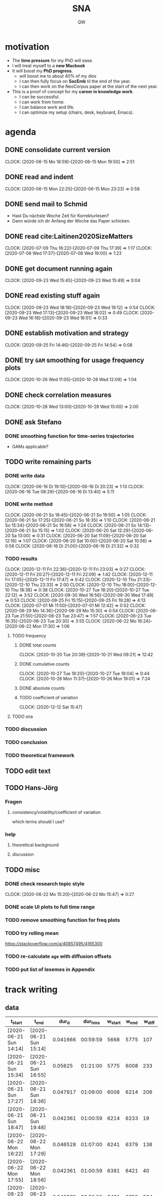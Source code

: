 #+TITLE: SNA
#+AUTHOR: QW

* motivation
- The *time pressure* for my PhD will ease.
- I will treat myself to a *new Macbook*
- It will boost my *PhD progress*.
  - will boost me to about 40% of my diss
  - I can then fully focus on *SocEmb* til the end of the year.
  - I can then work on the NeoCorpus paper at the start of the next year.
- This is a proof of concept for my *career in knowledge work*.
  - I can be successful.
  - I can work from home.
  - I can balance work and life.
  - I can optimize my setup (chairs, desk, keyboard, Emacs).
* agenda
** DONE consolidate current version
:CLOCKBOOK:
CLOCK: [2020-06-15 Mo 16:59]--[2020-06-15 Mon 19:50] =>  2:51
:END:
** DONE read and indent
:CLOCKBOOK:
CLOCK: [2020-06-15 Mon 22:25]--[2020-06-15 Mon 23:23] =>  0:58
:END:
** DONE send mail to Schmid
- Hast Du nächste Woche Zeit für Korrekturlesen?
- Dann würde ich dir Anfang der Woche das Paper schicken.
** DONE read cite:Laitinen2020SizeMatters
:CLOCKBOOK:
CLOCK: [2020-07-09 Thu 16:22]--[2020-07-09 Thu 17:39] =>  1:17
CLOCK: [2020-07-08 Wed 17:37]--[2020-07-08 Wed 19:00] =>  1:23
:END:
** DONE get document running again
:CLOCKBOOK:
CLOCK: [2020-09-23 Wed 15:45]--[2020-09-23 Wed 15:49] =>  0:04
:END:
** DONE read existing stuff again
:CLOCKBOOK:
CLOCK: [2020-09-23 Wed 18:18]--[2020-09-23 Wed 19:12] =>  0:54
CLOCK: [2020-09-23 Wed 17:13]--[2020-09-23 Wed 18:02] =>  0:49
CLOCK: [2020-09-23 Wed 16:18]--[2020-09-23 Wed 16:51] =>  0:33
:END:
** DONE establish motivation and strategy
:CLOCKBOOK:
CLOCK: [2020-09-25 Fri 14:46]--[2020-09-25 Fri 14:54] =>  0:08
:END:
** DONE try =GAM= smoothing for usage frequency plots
:CLOCKBOOK:
CLOCK: [2020-10-28 Wed 11:05]--[2020-10-28 Wed 12:09] =>  1:04
:END:
** DONE check correlation measures
:CLOCKBOOK:
CLOCK: [2020-10-28 Wed 13:00]--[2020-10-28 Wed 15:00] =>  2:00
:END:
** DONE ask Stefano
*** DONE smoothing function for time-series trajectories
- GAMs applicable?
** TODO write remaining parts
*** DONE write data
:CLOCKBOOK:
CLOCK: [2020-06-16 Di 19:10]--[2020-06-16 Di 20:23] =>  1:13
CLOCK: [2020-06-16 Tue 08:29]--[2020-06-16 Di 13:40]  =>  5:11
:END:
*** DONE write method
:CLOCKBOOK:
CLOCK: [2020-06-21 So 18:45]--[2020-06-21 So 19:50] =>  1:05
CLOCK: [2020-06-21 So 17:25]--[2020-06-21 So 18:35] =>  1:10
CLOCK: [2020-06-21 So 15:34]--[2020-06-21 So 16:58] =>  1:24
CLOCK: [2020-06-21 So 14:13]--[2020-06-21 So 15:15] =>  1:02
CLOCK: [2020-06-20 Sat 12:29]--[2020-06-20 Sa 13:00] =>  0:31
CLOCK: [2020-06-20 Sat 11:09]--[2020-06-20 Sat 12:16] =>  1:07
CLOCK: [2020-06-20 Sat 10:00]--[2020-06-20 Sat 10:56] =>  0:56
CLOCK: [2020-06-16 Di 21:00]--[2020-06-16 Di 21:32] =>  0:32
:END:
*** TODO results
:CLOCKBOOK:
CLOCK: [2020-12-11 Fri 22:36]--[2020-12-11 Fri 23:03] =>  0:27
CLOCK: [2020-12-11 Fri 20:27]--[2020-12-11 Fri 22:09] =>  1:42
CLOCK: [2020-12-11 Fri 17:05]--[2020-12-11 Fri 17:47] =>  0:42
CLOCK: [2020-12-10 Thu 21:33]--[2020-12-10 Thu 23:33] =>  2:00
CLOCK: [2020-12-10 Thu 18:00]--[2020-12-10 Thu 18:38] =>  0:38
CLOCK: [2020-10-27 Tue 18:20]--[2020-10-27 Tue 22:12] =>  3:52
CLOCK: [2020-09-30 Wed 16:56]--[2020-09-30 Wed 17:49] =>  0:53
CLOCK: [2020-09-25 Fri 15:15]--[2020-09-25 Fri 19:28] =>  4:13
CLOCK: [2020-07-01 Mi 11:50]--[2020-07-01 Mi 12:42] =>  0:52
CLOCK: [2020-06-29 Mo 14:36]--[2020-06-29 Mo 15:30] =>  0:54
CLOCK: [2020-06-23 Tue 21:50]--[2020-06-23 Tue 23:47] =>  1:57
CLOCK: [2020-06-23 Tue 16:35]--[2020-06-23 Tue 20:30] =>  3:55
CLOCK: [2020-06-22 Mo 16:24]--[2020-06-22 Mon 17:30] =>  1:06
:END:
**** TODO frequency
***** DONE total counts
:CLOCKBOOK:
CLOCK: [2020-10-20 Tue 20:39]--[2020-10-21 Wed 09:21] => 12:42
:END:
***** DONE cumulative counts
:CLOCKBOOK:
CLOCK: [2020-10-27 Tue 18:20]--[2020-10-27 Tue 19:04] =>  0:44
CLOCK: [2020-10-26 Mon 11:37]--[2020-10-26 Mon 19:01] =>  7:24
:END:
***** DONE absolute counts
***** TODO coefficient of variation
:CLOCKBOOK:
CLOCK: [2020-12-12 Sat 15:47]
:END:
**** TODO sna
*** TODO discussion
*** TODO conclusion
*** TODO theoretical framework
** TODO edit text
** TODO Hans-Jörg
*** Fragen
**** consistency/volatility/coefficient of variation
which terms should I use?
*** help
**** theoretical background
**** discussion

** TODO misc
*** DONE check research topic style
:CLOCKBOOK:
CLOCK: [2020-06-22 Mo 15:20]--[2020-06-22 Mo 15:47] =>  0:27
:END:
*** DONE scale UI plots to full time range
*** TODO remove smoothing function for freq plots
*** TODO try rolling mean
https://stackoverflow.com/a/40857495/4165300
*** TODO re-calculate =age= with diffusion offsets
*** TODO put list of lexemes in Appendix
* track writing
** data
#+NAME: tbl-write
|------------------------+------------------------+----------+----------+---------+-------+--------|
| t_start                | t_end                  |    dur_d |  dur_hms | w_start | w_end | w_diff |
|------------------------+------------------------+----------+----------+---------+-------+--------|
| [2020-06-21 Sun 14:14] | [2020-06-21 Sun 15:14] | 0.041666 | 00:59:59 |    5668 |  5775 |    107 |
| [2020-06-21 Sun 15:34] | [2020-06-21 Sun 16:55] |  0.05625 | 01:21:00 |    5775 |  6008 |    233 |
| [2020-06-21 Sun 17:27] | [2020-06-21 Sun 18:36] | 0.047917 | 01:09:00 |    6008 |  6214 |    206 |
| [2020-06-21 Sun 18:47] | [2020-06-21 Sun 19:48] | 0.042361 | 01:00:59 |    6214 |  6233 |     19 |
| [2020-06-22 Mon 16:22] | [2020-06-22 Mon 17:29] | 0.046528 | 01:07:00 |    6241 |  6379 |    138 |
| [2020-06-22 Mon 17:55] | [2020-06-22 Mon 18:56] | 0.042361 | 01:00:59 |    6381 |  6421 |     40 |
| [2020-06-23 Tue 16:34] | [2020-06-23 Tue 17:33] | 0.040972 | 00:58:59 |    6421 |  6755 |    334 |
| [2020-06-23 Tue 17:44] | [2020-06-23 Tue 19:11] | 0.060417 | 01:27:00 |    6755 |  6768 |     13 |
| [2020-06-23 Tue 19:20] | [2020-06-23 Tue 20:30] | 0.048611 | 01:09:59 |    6768 |  6761 |     -7 |
| [2020-06-23 Tue 21:49] | [2020-06-23 Tue 22:54] | 0.045139 | 01:05:00 |    6761 |  6770 |      9 |
| [2020-06-23 Tue 23:05] | [2020-06-23 Tue 23:45] | 0.027777 | 00:39:59 |    6770 |  6812 |     42 |
| [2020-06-29 Mon 14:36] | [2020-06-29 Mon 15:44] | 0.047223 | 01:08:00 |    6812 |  6892 |     80 |
| [2020-06-29 Mon 16:00] | [2020-06-29 Mon 16:48] | 0.033333 | 00:47:59 |    6892 |  6896 |      4 |
| [2020-07-01 Wed 11:50] | [2020-07-01 Wed 12:41] | 0.035416 | 00:50:59 |    6943 |  7036 |     93 |
| [2020-07-07 Tue 13:54] | [2020-07-07 Tue 15:22] | 0.061111 | 01:27:59 |    7098 |  7226 |    128 |
| [2020-09-25 Fri 15:56] | [2020-09-25 Fri 16:35] | 0.027083 | 00:38:59 |    7284 |  7310 |     26 |
| [2020-09-25 Fri 16:47] | [2020-09-25 Fri 17:47] | 0.041666 | 00:59:59 |    7310 |  7479 |    169 |
| [2020-09-25 Fri 18:00] | [2020-09-25 Fri 19:00] | 0.041667 | 01:00:00 |    7479 |  7559 |     80 |
| [2020-10-20 Tue 21:03] | [2020-10-20 Tue 21:54] | 0.035417 | 00:51:00 |    7555 |  7672 |    117 |
| [2020-10-20 Tue 22:04] | [2020-10-20 Tue 22:46] | 0.029167 | 00:42:00 |    7672 |  7736 |     64 |
| [2020-10-20 Tue 22:55] | [2020-10-20 Tue 23:52] | 0.039583 | 00:56:59 |    7736 |  7737 |      1 |
| [2020-10-21 Wed 00:05] | [2020-10-21 Wed 00:31] | 0.018056 | 00:26:00 |    7737 |  7539 |   -198 |
| [2020-10-26 Mon 12:41] | [2020-10-26 Mon 13:41] | 0.041667 | 01:00:00 |    7540 |  7565 |     25 |
| [2020-10-26 Mon 14:16] | [2020-10-26 Mon 15:49] | 0.064584 | 01:33:00 |    7565 |  7633 |     68 |
| [2020-10-26 Mon 16:15] | [2020-10-26 Mon 17:46] | 0.063195 | 01:31:00 |    7633 |  7766 |    133 |
| [2020-10-26 Mon 17:57] | [2020-10-26 Mon 18:55] | 0.040277 | 00:57:59 |    7766 |  7735 |    -31 |
| [2020-10-27 Tue 18:20] | [2020-10-27 Tue 19:05] |  0.03125 | 00:45:00 |    7735 |  7777 |     42 |
| [2020-10-27 Tue 19:28] | [2020-10-27 Tue 20:14] | 0.031945 | 00:46:00 |    7777 |  7890 |    113 |
| [2020-12-10 Thu 17:41] | [2020-12-10 Thu 18:35] |   0.0375 | 00:54:00 |    7892 |  7892 |      0 |
| [2020-12-10 Thu 21:33] | [2020-12-10 Thu 23:32] | 0.082639 | 01:59:00 |    7892 |  8097 |    205 |
| [2020-12-11 Fri 17:05] | [2020-12-11 Fri 17:47] | 0.029166 | 00:41:59 |    8097 |  8101 |      4 |
| [2020-12-11 Fri 20:27] | [2020-12-11 Fri 22:09] | 0.070834 | 01:42:00 |    8101 |  8370 |    269 |
| [2020-12-12 Sat 15:48] | [2020-12-12 Sat 16:36] | 0.033334 | 00:48:00 |    8370 |  8470 |    100 |
| [2020-12-12 Sat 16:50] | [2020-12-12 Sat 17:42] | 0.036111 | 00:51:59 |    8470 |  8649 |    179 |
| [2020-12-12 Sat 18:06] | [2020-12-12 Sat 19:26] | 0.055555 | 01:19:59 |    8649 |  8880 |    231 |
|------------------------+------------------------+----------+----------+---------+-------+--------|
|                        |                        |        0 | 33:09:45 |         |       |   2490 |
|------------------------+------------------------+----------+----------+---------+-------+--------|
#+TBLFM: @>$7=vsum(@5..@-1)::@>$4=vsum(@5..@-1); T::$3=date(<$2>)-date(<$1>)::$4=$3 * 24 * 60 * 60; T::$7=$6 - $5

** analysis
*** process data
#+name: analyze-data
#+BEGIN_SRC jupyter-python :var data=tbl-write
import pandas as pd

df = pd.DataFrame(
    columns=data[0],
    data=data[1:-1]
)

df['t_start'] = df['t_start'].str[1:-1]
df['t_end'] = df['t_end'].str[1:-1]

df['t_start'] = pd.to_datetime(df['t_start'])
df['t_end'] = pd.to_datetime(df['t_end'])
df['dur_hms'] = pd.to_timedelta(df['dur_hms'])

df['date'] = df['t_start'].dt.date

df_dur = (df
          .groupby('date')
          .agg(time_day_td = ('dur_hms', sum))
          .reset_index()
          )

df_dur['date'] = pd.to_datetime(df_dur['date'])
df_dur['time_day_td'] = pd.to_timedelta(df_dur['time_day_td'])
#+END_SRC

#+RESULTS: analyze-data

*** make plot
#+name: make-plot
#+BEGIN_SRC jupyter-python :noweb yes :var data=tbl-write :results silent
<<analyze-data>>

import altair as alt
from altair_saver import save

df_dur['time_day_ts'] = df_dur['date'] + df_dur['time_day_td']

df_dur.drop(columns='time_day_td', inplace=True)

chart = (alt.Chart(df_dur)
         .mark_rule()
         .encode(
             x=alt.X('date:T', title=''),
             y=alt.Y('hoursminutes(time_day_ts):T', title='hours / day')
         )
         )

chart.save('out/track-writing.png', scale_factor=2.0)
chart.save('out/track-writing.html')
#+END_SRC
